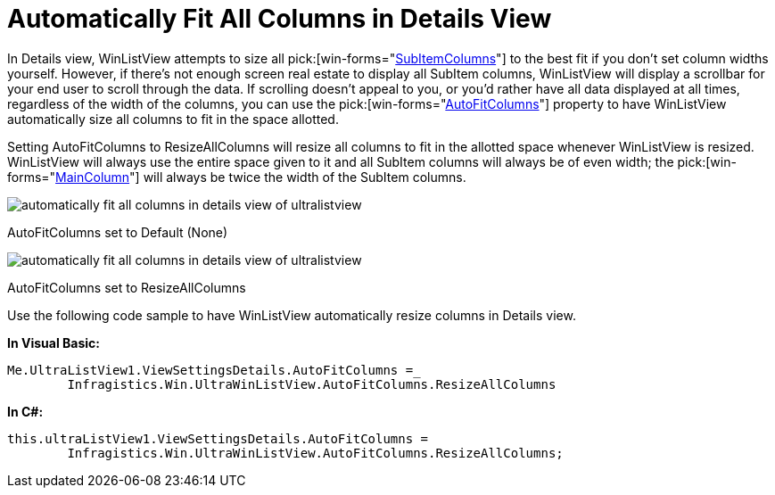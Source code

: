 ﻿////

|metadata|
{
    "name": "winlistview-automatically-fit-all-columns-in-details-view",
    "controlName": ["WinListView"],
    "tags": ["How Do I","Tips and Tricks"],
    "guid": "{19F4302B-8A6C-4253-80D8-E96225AC7766}",  
    "buildFlags": [],
    "createdOn": "0001-01-01T00:00:00Z"
}
|metadata|
////

= Automatically Fit All Columns in Details View

In Details view, WinListView attempts to size all  pick:[win-forms="link:{ApiPlatform}win.ultrawinlistview{ApiVersion}~infragistics.win.ultrawinlistview.ultralistviewsubitem.html[SubItemColumns]"]  to the best fit if you don't set column widths yourself. However, if there's not enough screen real estate to display all SubItem columns, WinListView will display a scrollbar for your end user to scroll through the data. If scrolling doesn't appeal to you, or you'd rather have all data displayed at all times, regardless of the width of the columns, you can use the  pick:[win-forms="link:{ApiPlatform}win.ultrawinlistview{ApiVersion}~infragistics.win.ultrawinlistview.ultralistviewdetailssettings~autofitcolumns.html[AutoFitColumns]"]  property to have WinListView automatically size all columns to fit in the space allotted.

Setting AutoFitColumns to ResizeAllColumns will resize all columns to fit in the allotted space whenever WinListView is resized. WinListView will always use the entire space given to it and all SubItem columns will always be of even width; the  pick:[win-forms="link:{ApiPlatform}win.ultrawinlistview{ApiVersion}~infragistics.win.ultrawinlistview.ultralistviewmaincolumn.html[MainColumn]"]  will always be twice the width of the SubItem columns.

image::images/WinListView_Automatically_Fit_All_Columns_in_Details_View_01.png[automatically fit all columns in details view of ultralistview]

AutoFitColumns set to Default (None)

image::images/WinListView_Automatically_Fit_All_Columns_in_Details_View_02.png[automatically fit all columns in details view of ultralistview]

AutoFitColumns set to ResizeAllColumns

Use the following code sample to have WinListView automatically resize columns in Details view.

*In Visual Basic:*

----
Me.UltraListView1.ViewSettingsDetails.AutoFitColumns =_
	Infragistics.Win.UltraWinListView.AutoFitColumns.ResizeAllColumns
----

*In C#:*

----
this.ultraListView1.ViewSettingsDetails.AutoFitColumns =
	Infragistics.Win.UltraWinListView.AutoFitColumns.ResizeAllColumns;
----